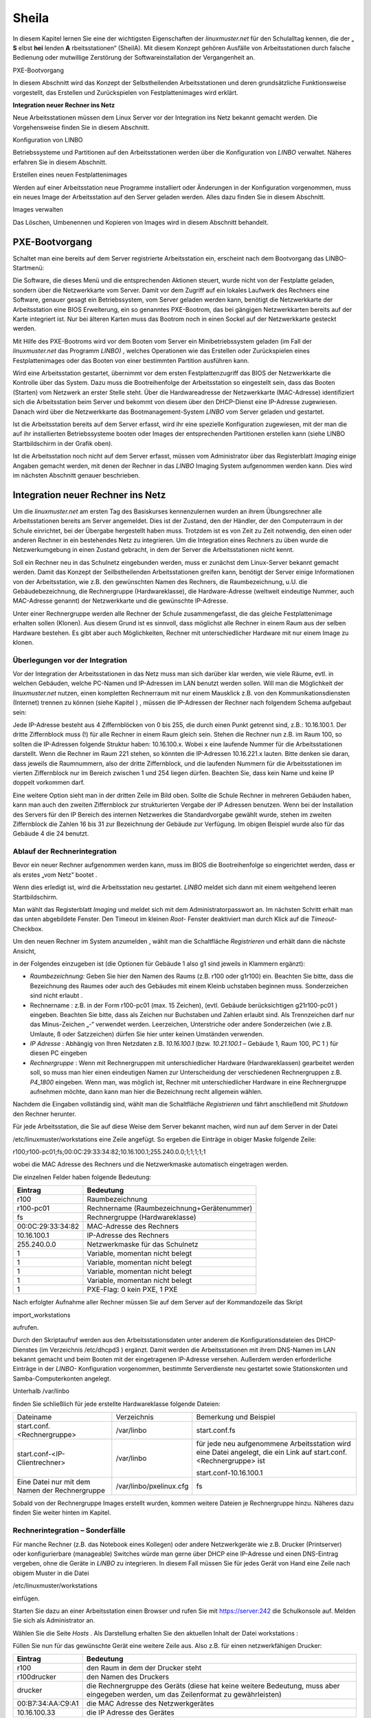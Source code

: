 .. _sheila:

Sheila
======


In diesem Kapitel lernen Sie eine der wichtigsten Eigenschaften der
*linuxmuster.net*
für den Schulalltag kennen, die der „
**S**
elbst
**hei**
lenden
**A**
rbeitsstationen“ (SheilA). Mit diesem Konzept gehören Ausfälle von Arbeitsstationen durch falsche Bedienung oder mutwillige Zerstörung der Softwareinstallation der Vergangenheit an.


PXE-Bootvorgang

In diesem Abschnitt wird das Konzept der Selbstheilenden Arbeitsstationen und deren grundsätzliche Funktionsweise vorgestellt, das Erstellen und Zurückspielen von Festplattenimages wird erklärt.

**Integration neuer Rechner ins Netz**

Neue Arbeitsstationen müssen dem Linux Server vor der Integration ins Netz bekannt gemacht werden. Die Vorgehensweise ﬁnden Sie in diesem Abschnitt.

Konﬁguration von LINBO


Betriebssysteme und Partitionen auf den Arbeitsstationen werden über die Konﬁguration von
*LINBO*
verwaltet. Näheres erfahren Sie in diesem Abschnitt.

Erstellen eines neuen Festplattenimages


Werden auf einer Arbeitsstation neue Programme installiert oder Änderungen in der Konﬁguration vorgenommen, muss ein neues Image der Arbeitsstation auf den Server geladen werden. Alles dazu ﬁnden Sie in diesem Abschnitt.

Images verwalten


Das Löschen, Umbenennen und Kopieren von Images wird in diesem Abschnitt behandelt.


PXE-Bootvorgang
---------------

Schaltet man eine bereits auf dem Server registrierte Arbeitsstation ein, erscheint nach dem Bootvorgang das LINBO-Startmenü:

|linbo-explained.jpg|
Die Software, die dieses Menü und die entsprechenden Aktionen steuert, wurde nicht von der Festplatte geladen, sondern über die Netzwerkkarte vom Server. Damit vor dem Zugriff auf ein lokales Laufwerk des Rechners eine Software, genauer gesagt ein Betriebssystem, vom Server geladen werden kann, benötigt die Netzwerkkarte der Arbeitsstation eine BIOS Erweiterung, ein so genanntes PXE-Bootrom, das bei gängigen Netzwerkkarten bereits auf der Karte integriert ist. Nur bei älteren Karten muss das Bootrom noch in einen Sockel auf der Netzwerkkarte gesteckt werden.

Mit Hilfe des PXE-Bootroms wird vor dem Booten vom Server ein Minibetriebssystem geladen (im Fall der
*linuxmuster.net*
das Programm
*LINBO)*
, welches Operationen wie das Erstellen oder Zurückspielen eines Festplattenimages oder das Booten von einer bestimmten Partition ausführen kann.















|1000020100000320000001E4CF9DAC5E_png|
Wird eine Arbeitsstation gestartet, übernimmt vor dem ersten Festplattenzugriff das BIOS der Netzwerkkarte die Kontrolle über das System. Dazu muss die Bootreihenfolge der Arbeitsstation so eingestellt sein, dass das Booten (Starten) vom Netzwerk an erster Stelle steht. Über die Hardwareadresse der Netzwerkkarte (MAC-Adresse) identiﬁziert sich die Arbeitsstation beim Server und bekommt von diesem über den DHCP-Dienst eine IP-Adresse zugewiesen. Danach wird über die Netzwerkkarte das Bootmanagement-System
*LINBO*
vom Server geladen und gestartet.

Ist die Arbeitsstation bereits auf dem Server erfasst, wird ihr eine spezielle Konfiguration zugewiesen, mit der man die auf ihr installierten Betriebssysteme booten oder Images der entsprechenden Partitionen erstellen kann (siehe
LINBO
Startbildschirm in der Grafik oben).

Ist die Arbeitsstation noch nicht auf dem Server erfasst, müssen vom Administrator über das Registerblatt
*Imaging*
einige Angaben gemacht werden, mit denen der Rechner in das
*LINBO*
Imaging System aufgenommen werden kann. Dies wird im nächsten Abschnitt genauer beschrieben.

Integration neuer Rechner ins Netz
----------------------------------

Um die
*linuxmuster.net*
am ersten Tag des Basiskurses kennenzulernen wurden an ihrem Übungsrechner alle Arbeitsstationen bereits am Server angemeldet. Dies ist der Zustand, den der Händler, der den Computerraum in der Schule einrichtet, bei der Übergabe hergestellt haben muss. Trotzdem ist es von Zeit zu Zeit notwendig, den einen oder anderen Rechner in ein bestehendes Netz zu integrieren. Um die Integration eines Rechners zu üben wurde die Netzwerkumgebung in einen Zustand gebracht, in dem der Server die Arbeitsstationen nicht kennt.

Soll ein Rechner neu in das Schulnetz eingebunden werden, muss er zunächst dem Linux-Server bekannt gemacht werden. Damit das Konzept der Seilbstheilenden Arbeitsstationen greifen kann, benötigt der Server einige Informationen von der Arbeitsstation, wie z.B. den gewünschten Namen des Rechners, die Raumbezeichnung, u.U. die Gebäudebezeichnung, die Rechnergruppe (Hardwareklasse), die Hardware-Adresse (weltweit eindeutige Nummer, auch MAC-Adresse genannt) der Netzwerkkarte und die gewünschte IP-Adresse.

Unter einer Rechnergruppe werden alle Rechner der Schule zusammengefasst, die das gleiche Festplattenimage erhalten sollen (Klonen). Aus diesem Grund ist es sinnvoll, dass möglichst alle Rechner in einem Raum aus der selben Hardware bestehen. Es gibt aber auch Möglichkeiten, Rechner mit unterschiedlicher Hardware mit nur einem Image zu klonen.

Überlegungen vor der Integration
~~~~~~~~~~~~~~~~~~~~~~~~~~~~~~~~

Vor der Integration der Arbeitsstationen in das Netz muss man sich darüber klar werden, wie viele Räume, evtl. in welchen Gebäuden, welche PC-Namen und IP-Adressen im LAN benutzt werden sollen. Will man die Möglichkeit der
*linuxmuster.net*
nutzen, einen kompletten Rechnerraum mit nur einem Mausklick z.B. von den Kommunikationsdiensten (Internet) trennen zu können
(siehe Kapitel
)
, müssen die IP-Adressen der Rechner nach folgendem Schema aufgebaut sein:

Jede IP-Adresse besteht aus 4 Ziffernblöcken von 0 bis 255, die durch einen Punkt getrennt sind, z.B.: 10.16.100.1. Der dritte Ziffernblock muss (!) für alle Rechner in einem Raum gleich sein. Stehen die Rechner nun z.B. im Raum 100, so sollten die IP-Adressen folgende Struktur haben: 10.16.100.x. Wobei x eine laufende Nummer für die Arbeitsstationen darstellt. Wenn die Rechner im Raum 221 stehen, so könnten die IP-Adressen 10.16.221.x lauten. Bitte denken sie daran, dass jeweils die Raumnummern, also der dritte Ziffernblock, und die laufenden Nummern für die Arbeitsstationen im vierten Ziffernblock nur im Bereich zwischen 1 und 254 liegen dürfen. Beachten Sie, dass kein Name und keine IP doppelt vorkommen darf.

|10000201000002C2000000BFAAB04496_png|
Eine weitere Option sieht man in der dritten Zeile im Bild oben. Sollte die Schule Rechner in mehreren Gebäuden haben, kann man auch den zweiten Ziffernblock zur strukturierten Vergabe der IP Adressen benutzen. Wenn bei der Installation des Servers für den IP Bereich des internen Netzwerkes die Standardvorgabe gewählt wurde, stehen im zweiten Ziffernblock die Zahlen 16 bis 31 zur Bezeichnung der Gebäude zur Verfügung. Im obigen Beispiel wurde also für das Gebäude 4 die 24 benutzt.

Ablauf der Rechnerintegration
~~~~~~~~~~~~~~~~~~~~~~~~~~~~~

Bevor ein neuer Rechner aufgenommen werden kann, muss im BIOS die Bootreihenfolge so eingerichtet werden, dass er als erstes „vom Netz“ bootet
.

Wenn dies erledigt ist, wird die Arbeitsstation neu gestartet.
*LINBO*
meldet sich dann mit einem weitgehend leeren Startbildschirm.















.. asdf |10000000000003210000025AD4D218F7_jpg|

Man wählt das Registerblatt *Imaging* und meldet sich mit dem
Administratorpasswort an. Im nächsten Schritt erhält man das unten
abgebildete Fenster. Den Timeout im kleinen *Root-* Fenster
deaktiviert man durch Klick auf die *Timeout*-Checkbox.

Um den neuen Rechner im System anzumelden , wählt man die Schaltfläche
*Registrieren* und erhält dann die nächste Ansicht,

|100000000000031B00000256A4AB0C1A_jpg|

in der Folgendes einzugeben ist (die Optionen für Gebäude 1 also g1 sind jeweils in Klammern ergänzt):

*   *Raumbezeichnung:*
    Geben Sie hier den Namen des Raums (z.B. r100 oder g1r100) ein. Beachten Sie bitte, dass die Bezeichnung des Raumes oder auch des Gebäudes mit einem Kleinb
    uchstaben beginnen muss. Sonderzeichen sind nicht erlaubt .



*   Rechnername
    : z.B. in der Form
    r100-pc01
    (max. 15 Zeichen), (evtl. Gebäude berücksichtigen
    g21r100-pc01
    ) eingeben. Beachten Sie bitte, dass als Zeichen nur Buchstaben und Zahlen erlaubt sind. Als Trennzeichen darf nur das Minus-Zeichen „-“ verwendet
    werden. Leerzeichen, Unterstriche oder andere Sonderzeichen (wie z.B. Umlaute, ß oder Satzzeichen) dürfen Sie hier unter keinen Umständen verwenden.



*   *IP Adresse*
    : Abhängig von Ihren Netzdaten z.B.
    *10.16.100.1*
    (bzw.
    *10.21.100.1*
    – Gebäude 1, Raum 100, PC 1 ) für diesen PC eingeben



*   *Rechnergruppe*
    : Wenn mit Rechnergruppen mit unterschiedlicher Hardware (Hardwareklassen) gearbeitet werden soll,
    so muss man hier einen eindeutigen Namen zur Unterscheidung der verschiedenen Rechnergruppen z.B.
    *P4_1800*
    eingeben. Wenn man, was möglich ist, Rechner mit unterschiedlicher Hardware in eine Rechnergruppe aufnehmen möchte, dann kann man hier die Bezeichnung recht allgemein wählen.



Nachdem die Eingaben vollständig sind, wählt man die Schaltfläche
*Registrieren*
und fährt anschließend mit
*Shutdown*
den Rechner herunter.

|100000000000031D0000025636F8E1B7_jpg|
Für jede Arbeitsstation, die Sie auf diese Weise dem Server bekannt machen, wird nun auf dem Server in der Datei

/etc/linuxmuster/workstations
eine Zeile angefügt. So ergeben die Einträge in obiger Maske folgende Zeile:

r100;r100-pc01;fs;00:0C:29:33:34:82;10.16.100.1;255.240.0.0;1;1;1;1;1

wobei die MAC Adresse des Rechners und die Netzwerkmaske automatisch eingetragen werden.

Die einzelnen Felder haben folgende Bedeutung:

+-------------------+--------------------------------------------+
| **Eintrag**       | **Bedeutung**                              |
|                   |                                            |
+-------------------+--------------------------------------------+
| r100              | Raumbezeichnung                            |
|                   |                                            |
+-------------------+--------------------------------------------+
| r100-pc01         | Rechnername (Raumbezeichnung+Gerätenummer) |
|                   |                                            |
+-------------------+--------------------------------------------+
| fs                | Rechnergruppe (Hardwareklasse)             |
|                   |                                            |
+-------------------+--------------------------------------------+
| 00:0C:29:33:34:82 | MAC-Adresse des Rechners                   |
|                   |                                            |
+-------------------+--------------------------------------------+
| 10.16.100.1       | IP-Adresse des Rechners                    |
|                   |                                            |
+-------------------+--------------------------------------------+
| 255.240.0.0       | Netzwerkmaske für das Schulnetz            |
|                   |                                            |
+-------------------+--------------------------------------------+
| 1                 | Variable, momentan nicht belegt            |
|                   |                                            |
+-------------------+--------------------------------------------+
| 1                 | Variable, momentan nicht belegt            |
|                   |                                            |
+-------------------+--------------------------------------------+
| 1                 | Variable, momentan nicht belegt            |
|                   |                                            |
+-------------------+--------------------------------------------+
| 1                 | Variable, momentan nicht belegt            |
|                   |                                            |
+-------------------+--------------------------------------------+
| 1                 | PXE-Flag: 0 kein PXE, 1 PXE                |
|                   |                                            |
+-------------------+--------------------------------------------+


Nach erfolgter Aufnahme aller Rechner müssen Sie auf dem Server auf der
Kommandozeile das Skript

import_workstations

aufrufen.

Durch den Skriptaufruf werden aus den Arbeitsstationsdaten unter anderem die Konﬁgurationsdateien des DHCP-Dienstes (im Verzeichnis
/etc/dhcpd3
) ergänzt. Damit werden die Arbeitsstationen mit ihrem DNS-Namen im LAN bekannt gemacht und beim Booten mit der eingetragenen IP-Adresse versehen. Außerdem werden erforderliche Einträge in der
*LINBO-*
Konfiguration vorgenommen, bestimmte Serverdienste neu gestartet sowie Stationskonten und Samba-Computerkonten angelegt.

Unterhalb
/var/linbo

ﬁnden Sie schließlich für jede erstellte Hardwareklasse folgende Dateien:

+------------------------------------------------+-------------------------+--------------------------------------------------------------------------------------------------------------------+
| Dateiname                                      | Verzeichnis             | Bemerkung und Beispiel                                                                                             |
|                                                |                         |                                                                                                                    |
+------------------------------------------------+-------------------------+--------------------------------------------------------------------------------------------------------------------+
| start.conf.<Rechnergruppe>                     | /var/linbo              | start.conf.fs                                                                                                      |
|                                                |                         |                                                                                                                    |
+------------------------------------------------+-------------------------+--------------------------------------------------------------------------------------------------------------------+
| start.conf-<IP-Clientrechner>                  | /var/linbo              | für jede neu aufgenommene Arbeitsstation wird eine Datei angelegt, die ein Link auf start.conf.<Rechnergruppe> ist |
|                                                |                         |                                                                                                                    |
|                                                |                         | start.conf-10.16.100.1                                                                                             |
|                                                |                         |                                                                                                                    |
+------------------------------------------------+-------------------------+--------------------------------------------------------------------------------------------------------------------+
| Eine Datei nur mit dem Namen der Rechnergruppe | /var/linbo/pxelinux.cfg | fs                                                                                                                 |
|                                                |                         |                                                                                                                    |
+------------------------------------------------+-------------------------+--------------------------------------------------------------------------------------------------------------------+

Sobald von der Rechnergruppe Images erstellt wurden, kommen weitere Dateien je Rechnergruppe hinzu. Näheres dazu finden Sie weiter hinten im Kapitel.

Rechnerintegration – Sonderfälle
~~~~~~~~~~~~~~~~~~~~~~~~~~~~~~~~

Für manche Rechner (z.B. das Notebook eines Kollegen) oder andere Netzwerkgeräte wie z.B. Drucker (Printserver) oder konfigurierbare (manageable) Switches würde man gerne über DHCP eine IP-Adresse und einen DNS-Eintrag vergeben, ohne die Geräte in
*LINBO*
zu integrieren. In diesem Fall müssen Sie für jedes Gerät von Hand eine Zeile nach obigem Muster in die Datei

/etc/linuxmuster/workstations

einfügen.

Starten Sie dazu an einer Arbeitsstation einen Browser und rufen Sie mit
https://server:242
die Schulkonsole auf. Melden Sie sich als
Administrator
an.

Wählen Sie die Seite
*Hosts*
. Als Darstellung erhalten Sie den aktuellen Inhalt der Datei
workstations
:

|100000000000034C00000134E14E28E5_jpg|

Füllen Sie nun für das gewünschte Gerät eine weitere Zeile aus. Also z.B. für einen netzwerkfähigen Drucker:

+-------------------+-------------------------------------------------------------------------------------------------------------------------------------+
| **Eintrag**       | **Bedeutung**                                                                                                                       |
|                   |                                                                                                                                     |
+-------------------+-------------------------------------------------------------------------------------------------------------------------------------+
| r100              | den Raum in dem der Drucker steht                                                                                                   |
|                   |                                                                                                                                     |
+-------------------+-------------------------------------------------------------------------------------------------------------------------------------+
| r100drucker       | den Namen des Druckers                                                                                                              |
|                   |                                                                                                                                     |
+-------------------+-------------------------------------------------------------------------------------------------------------------------------------+
| drucker           | die Rechnergruppe des Geräts (diese hat keine weitere Bedeutung, muss aber eingegeben werden, um das Zeilenformat zu gewährleisten) |
|                   |                                                                                                                                     |
+-------------------+-------------------------------------------------------------------------------------------------------------------------------------+
| 00:B7:34:AA:C9:A1 | die MAC Adresse des Netzwerkgerätes                                                                                                 |
|                   |                                                                                                                                     |
+-------------------+-------------------------------------------------------------------------------------------------------------------------------------+
| 10.16.100.33      | die IP Adresse des Gerätes                                                                                                          |
|                   |                                                                                                                                     |
+-------------------+-------------------------------------------------------------------------------------------------------------------------------------+

Achten Sie darauf bei diesen manuell integrierten Geräten die Option
*PXE*
auf
*AUS*
zu stellen. Dadurch werden beim Aufruf des Skripts
import_workstations
nur die erforderlichen Einträge in die Konfigurationsdateien der DHCP- bzw. DNS-Umgebung vorgenommen. Änderungen, wie beim Import einer Arbeitsstation, für das Imagingsystem werden dagegen nicht durchgeführt.

Sind alle Einträge vollständig, klicken Sie auf den Schalter
*Änderungen übernehmen*
. Dadurch werden die geänderten Daten in die Datei
/etc/linuxmuster/workstations
geschrieben und das Skript
import_workstations
aufgerufen. Dieses nimmt alle erforderlichen Änderungen im System vor.

Übung: Integration von Arbeitsstationen in das Netz
~~~~~~~~~~~~~~~~~~~~~~~~~~~~~~~~~~~~~~~~~~~~~~~~~~~~

In dieser Übung werden Sie die Integration von Arbeitsstationen in das Netz durchführen. Dazu wurde die
*linuxmuster.net*
Netzwerkumgebung auf Ihrem Schulungsrechner
in einen Zustand gebracht, in dem dem Server keinerlei Arbeitstationen bekannt sind.


#.  
    *   Starten Sie in Ihrer Schulungsumgebung die Arbeitsstation Client 1.



    *   Melden Sie sich an der LINBO Oberfläche als Administrator an und registrieren Sie die Arbeitsstation Client 1 mit folgenden Daten:

        Raumbezeichnung:
        r100

        Rechnername:
        r100-pc01

        IP Adresse:
        10.16.100.1

        Rechnergruppe:
        fs

        Fahren Sie anschliessend Client 1 wieder herunter.



    *   Importieren Sie an einer Konsole auf dem Server die zuvor registrierte Arbeitsstation, indem Sie den Befehl:

        import_workstations
        aufrufen. Beobachten Sie die Ausgaben auf der Konsole.



    *   Starten Sie nun wieder Client 1. Nach dem Neustart müsste dieser dem Server bekannt sein. Kontrollieren Sie die Daten am Startbildschirm der Arbeitsstation, der die Konfiguration der Rechnergruppe
        *fs*
        zeigen sollte.

        |100000000000031800000255968B44B2_jpg|
        **Hinweis:**
        Bei der tatsächlichen Einrichtung eines Computernetzes an der Schule würde sich nun die Konfiguration der Rechnergruppe, Partitionierung der Festplatte der Arbeitsstation, Installation des gewünschten Betriebssystems und Erstellen eines Images anschließen. Für diese Übung greifen wir aber während des Basiskurses auf schon vorhandene Konfigurationen und Images zurück.



    *   Starten Sie die Arbeitsstation Client 1 über
        Sync+Start,
        melden Sie sich als
        Administrator
        an und starten Sie die Schulkonsole.


        Im Weiteren sollen Sie nun die Integration der Arbeitsstation Client 2 mit Hilfe der Schulkonsole üben.




    *   Starten Sie dazu die Arbeitsstation Client 2.



    *   Registrieren Sie Client 2 mit:
        Raumbezeichnung
        r100
        , Rechnername
        r
        100-pc02
        , IP Adresse
        10.16.100.2
        und
        Rechnergruppe

        fs
        . Fahren Sie die Arbeitsstation anschließend wieder herunter.



    *   Wechseln Sie in das Fenster von Arbeitsstation Client 1, wo Sie sich schon als
        Administrator
        in der Schulkonsole angemeldet haben. Wählen Sie in der Schulkonsole die Seite
        Hosts.
        Dort erhalten Sie folgende Ansicht





|10000000000003580000017D49F76C85_jpg|

#.  
    *   Importieren Sie mit
        Hosts jetzt übernehmen
        die Arbeitsstation Client 2.



    *   Starten und restaurieren Sie die Arbeitsstation Client 2 mit
        Sync+Start
        .





Konﬁguration von LINBO
----------------------

*LINBO*
(GNU
**Li**
n
ux
**N**
etwork
**bo**
ot) ist eine Opensource Imaging-Software die vom Entwickler der Linux Live Distribution
Knoppix
®
in Zusammenarbeit mit den Entwicklern der linuxmuster.net grundlegend entwickelt und vom leitenden
Entwickler der linuxmuster.net bis zum jetzigen Stand weitergepflegt wurde. Mit
*LINBO*
lassen sich Computersysteme und die darauf laufenden Betriebssysteme und Anwendungen vor dem Start des Betriebssystems nahezu beliebig manipulieren lassen.

Bevor man mit
*LINBO*
arbeitet, muss man sich über folgende Punkte klar werden:

#.  Welche(s) Betriebssystem(e) soll(en) genutzt werden?



#.  Wie soll die lokale Festplatte partitioniert werden?



#.  Welche Dateisysteme (Fat32, NTFS, EXT4) sollen verwendet werden?




All dies wird für jede Rechnergruppe separat in der Datei
start.conf.<Rechnergruppe>
im Verzeichnis
/var/linbo
auf dem Server festgelegt. Eine detaillierte Beschreibung des Aufbaus und der Anpassung der LINBO-Konfiguration einer Rechnergruppe können Sie im Administratorhandbuch nachlesen
.

Im Folgenden werden anhand zweier Beispiele typische Vorgehensweisen dargestellt.

Ändern der LINBO-Konfiguration einer Rechnergruppe
~~~~~~~~~~~~~~~~~~~~~~~~~~~~~~~~~~~~~~~~~~~~~~~~~~

In diesem Beispiel stellen wir für das Windows-XP-System den synchronisierten Autostart ein.

Melden Sie sich als
Administrator
an der Schulkonsole an und navigieren Sie zum
*LINBO*
-Menü, danach ins Untermenü
*Gruppenkonfiguration editieren*
. Wählen Sie die Rechnergruppe
fs
.

|1000000000000230000000D2F9DF191E_jpg|
Die Konfigurationsseite der Gruppe
fs
müssen Sie zunächst bis zum Windows-XP-System nach unten scrollen.

Klicken Sie dann den Radio-Button rechts neben
*Betriebssystem automatisch starten*
an.

Tragen Sie im nächsten Schritt ins Eingabefeld bei
*Autostart-Timeout in Sek.*
die Zahl
*5*
ein, damit die Benutzer/innen 5 Sekunden Zeit für den Abbruch des Autostarts bekommen.

Vergewissern Sie sich schließlich, dass im Dropdown-Menü bei
*Standard-Autostart-Aktion auswählen*
die Option
*sync*
ausgewählt ist.

|100000000000023C000001DA73E07DB4_jpg|
Um die Änderungen zu speichern scrollen Sie die Seite wieder nach oben und betätigen dann im Bereich
*globale Konfiguration*
die entsprechende Schaltfläche.

|1000000000000241000000E4FB255F8D_jpg|
Das Deaktivieren der Autostart-Funktion geschieht über die Auswahl des Radio-Buttons bei
*kein Betriebssystem automatisch starten*
am Ende der Konfigurationsseite. Vergessen Sie auch in diesem Fall nicht die Änderung über die Schaltfläche
*Änderungen speichern*
ins System zu übernehmen.

#.  |100000000000023B000000B4F2694FAF_jpg|
    LINBO-Konfiguration

    *   Aktivieren Sie den synchronisierten Autostart mit 5 Sekunden Abbruchzeit für das Windows-XP-System der Rechnergruppe
        *fs*
        (s.o.).



    *   Starten Sie einen Client zwei mal. Versuchen Sie den Autostart beim zweiten Start abzubrechen.



    *   Stellen Sie die Abbruchzeit auf 0 Sekunden ein und starten Sie den Client erneut.



    *   Deaktivieren Sie den Autostart wieder.





Erstellen einer neuen LINBO-Konfiguration
~~~~~~~~~~~~~~~~~~~~~~~~~~~~~~~~~~~~~~~~~

In diesem Abschnitt erstellen wir eine neue Konfiguration für eine Rechnergruppe
winxp
, die nur ein Windows-XP-System enthält. Wir werden auf Basis einer 20GB-Festplatte drei Partitionen (System ca. 5GB, Daten ca. 10GB und LINBO-Cache Rest der Platte) definieren. Dazu kopieren wir die Konfiguration der Rechnergruppe
fs
und passen sie entsprechend an.

Melden Sie sich als
Administrator
an der Schulkonsole an und navigieren Sie zum
*LINB0*
-Menü, danach ins Untermenü
*Gruppenkonfiguration erstellen*
.

Wählen Sie im Bereich
*Bestehende Gruppenkonfiguration einer Rechnergruppe kopieren*
im Dropdown-Menü die Rechnergruppe aus, deren Konfiguration als Vorlage dienen soll. In unserem Fall ist die Gruppe
fs
vorausgewählt, da sie die Einzige ist.

Tragen Sie im Eingabefeld rechts neben der Schaltfläche
*kopieren nach*
den Namen der neuen Gruppe
winxp
ein. Kopieren Sie die Konfiguration dann einfach durch Betätigen der Schaltfläche.

|10000000000002DC000000B22E48F46B_jpg|
Der erfolgreiche Abschluss der Aktion wird durch eine entsprechende Statusmeldung quittiert.

Wechseln Sie nun in das Untermenü
*Gruppenkonfiguration editieren*
und wählen Sie die neu erstellte Gruppe
winxp
.

|1000000000000230000000D286EB1E90_jpg|
Im nächsten Schritt löschen wir in der Konfiguration der Gruppe
winxp
die Systeme
*Cache*
,
*Daten*
,
*erweiterte Partition*
,
*Swap*
und
*GNU/Linux*
, sodass schließlich nur noch das MS-Windows-System übrig bleibt.

Scrollen Sie die Konfigurationsseite nach unten und löschen Sie das letzte System
*Cache*
durch Betätigen der Schaltfläche
*System löschen*
.

|100000000000023C0000009090F816F8_jpg|
Wiederholen Sie diesen Schritt für alle oben genannten Systeme mit Ausnahme des
MS-Windows
-Systems.

Nun fügen wir die Datenpartition hinzu. Wählen Sie dazu im Dropdown-Menü rechts neben der Schaltfläche
*Neues System hinzufügen*
die Option
*Daten*
aus und betätigen danach die Schaltfläche.

|1000000000000236000000C35DD686B1_jpg|
Scrollen Sie die Seite nach unten und tragen Sie im neu hinzugefügten Daten-System ins Eingabefeld bei
*Partitionsgröße in KB*
den Wert
*10000000*
(ca. 10GB) ein. Als
*Dateisystem*
wählen Sie
*NTFS*
. Übernehmen Sie die Eingaben durch betätigen der Schaltfläche
*Änderungen speichern*
.

|100000000000023A000000F3D55AE841_jpg|
In diesem Schritt fügen wir die Cachepartition hinzu. Wiederholen Sie die Vorgehensweise analog zur Datenpartition, wählen Sie jedoch im Dropdownmenü den Systemtyp
*Cache*
aus.

|100000000000011200000074223C0E5C_jpg|
Das Feld für die Partitionsgröße bleibt jetzt leer. Damit wird automatisch der restliche freie Platz der Festplatte für die Cachepartition verwendet. Die einstellung
*EXT4*
für das Dateisystem kann ebenfalls so belassen werden. Vergessen Sie nicht die Aktion mit einem Klick auf die Schaltfläche
*Änderungen speichern*
abzuschließen.

|100000000000023F000000F2EEAC09E7_jpg|

Nun kann ein Client der neuen Rechnergruppe
winxp
zugewiesen werden. Das wird in der Schulkonsole auf der Menüseite
*Hosts*
erledigt. Tragen Sie auf der Tabelle dieser Seite in der Spalte
*Gruppen*
beim entsprechenden Host die Gruppe
winxp
ein und übernehmen Sie anschließend die Änderungen.

|10000000000003580000017D707FF689_jpg|
Starten Sie den Client, den Sie der Gruppe
winxp
zugewiesen haben. Auf der LINBO-Startseite wird die neue Gruppe angezeigt. Die Angaben zum Cache sind jedoch fehlerhaft, da die tatsächliche Partitionierung nicht der in der LINBO-Konfiguration definierten entspricht. Daher muss zunächst die Partitionierung angepasst werden. Klicken Sie auf den
*Imaging*
-Reiter und loggen Sie sich mit Passwort
muster
ein.

|100000000000031C0000025836473F3C_jpg|
Im Imaging-Bereich betätigen Sie die Schaltfläche
*Partitionieren*
und beantworten dann die Sicherheitsabfrage mit
*Ja*
. Die Festplatte wird nun entsprechend den Vorgaben der LINBO-Konfiguration der Gruppe
winxp
neu partitioniert.










|10000000000003200000025AC975B3C2_jpg|
Wechseln Sie wieder auf die LINBO-Startseite und starten Sie das Windows-XP-System synchronisiert. Bevor das Image synchronisiert wird muss es wieder vom Server heruntergeladen werden, da bei der Partitionierung alle Daten auf der Festplatte gelöscht wurden.

#.  |10000000000001080000008726F3485E_jpg|
    LINBO-Konfiguration

    *   Erstellen Sie eine neue LINBO-Konfiguration für eine Gruppe
        winxp
        nach obiger Anleitung.



    *   Weisen Sie einen Client der neuen Gruppe
        winxp
        zu.



    *   Partitionieren Sie den Client neu.



    *   Starten Sie das Windows-XP-System synchronisiert.





Erstellen eines Festplattenimages
---------------------------------

*LINBO*
schreibt seine Images in Archivdateien. Man unterscheidet Basisimages und differentielle Images. Üblicherweise wird ein Basisimage unmittelbar nach einer ersten getesteten Installation eines Betriebssystems erstellt und enthält somit die grundlegende Installation eines Betriebssystems. Differentielle Images dienen dazu nach Änderungen am Basisimage, die Unterschiede hierzu festzuhalten.

Zur Erstellung des Basisimage verwendet
*LINBO*
das linuxeigene Programm
dd
(disk dump) und schreibt das Image in eine als „cloop device“ eingebundene Archivdatei, die grundsätzlich die Erweiterung
.cloop
erhält.


Differentielle Images, die nur den Unterschied zwischen aktueller Installation und Basisimage enthalten werden mit dem erprobten Programm
rsync
erstellt und in einer Datei mit der Erweiterung
.rsync
gespeichert.

Basisimage
~~~~~~~~~~~

Erstellt man mit
*LINBO*
ein erstes Image einer Betriebssysteminstallation, dann werden alle Daten der Installation auf der Festplatte zuerst in eine als cloop device gemountete Archivdatei geschrieben, die in der lokalen Cachepartition auf der Arbeitsstation liegt. Danach wird die Archivdatei nach
/var/linbo
auf den Server hochgeladen. Den Namen der Archivdatei für das Basisimage legt man in der start.conf-Datei der Rechnergruppe als Parameter hinter der Definition
BaseImage
fest (siehe auch differentielles Image im nächsten Abschnitt) .

Nach erfolgreicher Installation eines Betriebssystems und dessen Neustart, meldet man sich nach Wahl der Registerkarte
*Imaging*
als
Administrator
an der LINBO-Oberfläche an.

|10000000000001A90000007A30D1A02D_jpg|
Man wählt
*Image erstellen*
der neuen Installation, markiert den voreingestellten (s.o.)
Namen für das Basisimage und ergänzt mit einer Information zum Basisimage. Mit
*Erstellen+Hochladen*
wird die Datei für das Basisimage zunächst im lokalen Cache erstellt und dann auf den Server hochgeladen.

|1000000000000188000001EA24C13D6D_jpg|
Auf dem Server finden Sie nun im Verzeichnis
/var/linbo
neben der .cloop-Datei folgende weitere Dateien:

*   <Dateiname für das Basisimage>.cloop.desc

    mit der Beschreibung aus dem Eingabefeld

    *Informationen zum Image*
    ,



*   <Dateiname für das Basisimage>.cloop.info
    * *
    mit Basisinformationen (u.a. Erstellungsdatum und Größe) zur Imagedatei,



*   <Dateiname differentielles Image>.macct
    mit Accountdaten für das Maschinenkonto
    ,



*   <Dateiname differentielles Image>.reg
    mit
    dem (optionalen) Registry-Patch für Windows-Systeme und



*   <Dateiname für das Basisimage>.cloop.torrent
    mit Metainformationen für die Imageverteilung per Torrentprotokoll
    .




#.  Basisimage

    *   Restaurieren Sie die Arbeitsstation Client 1 mit
        *Sync+Start.*



    *   Fahren Sie die Arbeitsstation herunter.



    *   Melden Sie sich nach dem Neustart auf der
        *LINBO*
        Oberfläche als Administrator an und erstellen Sie ein Basisimage.



    *   Beobachten Sie dabei die Ausgaben auf der
        *LINBO*
        Konsole.





Differentielle Images
~~~~~~~~~~~~~~~~~~~~~

Alle, gegenüber dem Basisimage vorgenommenen Änderungen an einer Arbeitsstation, speichert man in ein differentielles Image. Sinn machen differentielle Images immer dann, wenn man kleine Änderungen an der Installation schnell im Netzwerk verfügbar machen will.

Differentielle Images werden ebenfalls im lokalen Cache und in
/var/linbo
auf dem Server abgelegt. Bevor man ein differentielles Image erstellen kann, muss man diese Option in der zur Rechnergruppe gehörenden start.conf-Datei aktivieren.

Man navigiert als
Administrator
in der Schulkonsole angemeldet zur Option
*Gruppenkonfiguration editieren*
auf der Seite
*LINBO.*

|10000000000002B8000000ED1FE345DE_jpg|
In der folgenden Ansicht wählt man die gewünschte Rechnergruppe und erhält daraufhin ein Fenster, in dem sich alle Optionen der start.conf-Datei der Rechnergruppe einstellen lassen. Unter Systeme sucht man die zu bearbeitende Betriebssysteminstallation und gibt im Eingabefeld hinter der Option
*Dateiname des differenziellen Image*
den gewünschten Namen ein. Die Dateiendung
.rsync
wird dann automatisch ergänzt.

|1000000000000245000001533CBCDE84_jpg|
Den Vorgang schließt man mit der Schaltfläche
*Änderungen speichern*
ganz am Ende der Seite ab.

An einer Arbeitsstation die mit dem Basisimage restauriert wurde hat man eine Änderung vorgenommen und möchte nun ein differentielles Image erstellen. Dazu fährt man nach erfolgter Änderung die Arbeitsstation herunter und startet neu. Wie bei der Erstellung des Basisimages meldet man sich an der
*LINBO-*
Oberfläche als
Administrator
an und wählt die Schaltfläche
*Image erstellen*
in der Zeile des gewünschten Betriebssystems.

|100000000000018A000001F4CC430860_jpg|
Das Dialogfenster
*Image Erstellen*
erscheint (siehe oben).

Man markiert den voreingestellten Dateinamen für das differentielle Image (Beispiel:
winxp-fs.rsync
) und wählt
*Erstellen+Hochladen.*

Auch nach der Erstellung eines differentiellen Images findet man unter
/var/linbo
neben der Imagedatei
<Dateiname differentielles Image>.rsync
noch vier bzw. fünf weitere Dateien:

*   <Dateiname differentielles Image>.desc mit
    der Image-Beschreibung,



*   <Dateiname differentielles Image>.info
    mit Informationen wie Erstellungsdatum und Größe,



*   <Dateiname differentielles Image>.reg
    mit
    dem (optionalen) Registry-Patch für Windows-Systeme,



*   <Dateiname differentielles Image>.macct
    mit Accountdaten für das Maschinenkonto
    , und



*   <Dateiname differentielles Image>.torrent
    mit
    Metainformationen, die für die Imageverteilung per Torrentprotokoll benötigt werden.



Fährt man nun eine Arbeitsstation der Rechnergruppe mit
*Sync+Start*
hoch werden sowohl das Basisimage als auch das differentielle Image zur Restauration der Arbeitsstation verwendet.


#.  Differentielles Image erstellen

    *   Restaurieren Sie die Arbeitsstation Client 1 mit
        *Sync+Start.*



    *   Melden Sie sich als
        pgmadmin
        an der Arbeitsstation an und installieren Sie ein kleines Programm lokal auf dem Rechner.



    *   Melden Sie sich als
        Administrator
        an der Schulkonsole an und vergeben Sie in der LINBO-Konfiguration der Rechnergruppe

        fs
        einen Dateinamen für das differentielle Image
        .
        Fahren Sie anschließend die Arbeitsstation herunter.



    *   Melden Sie sich nach dem Neustart auf der LINBO Oberfläche als
        Administrator
        an und erstellen Sie ein differentielles Image.



    *   Starten Sie anschließend die Arbeitsstation Client 2 synchronisiert und prüfen Sie ob das Image auch dort „angekommen“ ist.





Images verwalten
~~~~~~~~~~~~~~~~

Wenn man ein neues Basisimage oder ein neues differentielles Image erstellt, dann werden bestehende Images und die dazugehörenden Dateien im Verzeichnis
/var/linbo
gesichert. Alle zu einem Image gehörenden Dateien (
image.cloop
,
image.cloop.desc
,
image.cloop.info
,
image.cloop.macct
und
image.cloop.torrent
bzw.
image
.rsync
,
image.rsync.desc
,
image.rsync.info
,
image.rsync.macct
und
image.rsync.torrent
) werden im Dateinamen zusätzlich mit Datum und Uhrzeit versehen und können so unterschieden werden.

Hier ein Beispiel:

w
inxp
-fs-2011-12-11-2244.cloop


w
inxp-fs-2011-12-11-2244.cloop.desc

w
inxp-fs-2011-12-11-2244.cloop.info

w
inxp-fs-2011-12-11-2244.cloop.macct

w
inxp-fs-2011-12-11-2244.cloop.reg

w
inxp-fs-2011-12-11-2244.cloop.torrent

Das bedeutet, dass am 11. Dezember 2011 um 22.44 Uhr ein neues Basisimage erstellt wurde und das bis dahin gültige mit seinen dazugehörenden Dateien unter diesem Namen gespeichert wurde.

**Hinweis:**
Ein zum Image gehörender Registry-Patch für Windows-Images (reg-Datei) wird, falls vorhanden, ebenfalls mitgesichert.

Eine sehr komfortable Methode um Images zu verwalten stellt die Schulkonsole bereit. Als Administrator an der Schulkonsole angemeldet findet man auf der Seite
*LINBO*
unter
*Imageverwaltung*
alle aktuellen und gesicherten Images aufgelistet.

|10000000000003230000012BE241ABD0_jpg|
Der Umgang mit Images in der Schulkonsole wird im Administratorhandbuch zur linuxmuster.net im Abschnitt 6.3.3.13 „Images verwalten“ beschrieben.



#.  Images verwalten

    *   Starten Sie eine Arbeitsstation neu und erstellen Sie ein differentielles Image.



    *   Melden Sie sich über Ihre andere Arbeitsstation an der Schulkonsole als Administrator an.



    *   Überprüfen Sie auf der Seite
        *LINBO*
        unter
        *Imageverwaltung*
        welche Images Sie bisher erstellt haben.



    *   Löschen Sie das gerade erstellte differentielle Image (Datum und Uhrzeit beachten).



    *   Optional: Löschen Sie das in Abschnitt 1.4.1 erstellte Basisimage und benennen Sie anschließend das Sicherungsimage
        winxp-fs-xxxx-xx-xx-xxxx.cloop
        wieder nach
        winxp-fs.cloop
        um.





.. |linbo-explained.jpg| image:: media/linbo-explained.jpg
    :width: 12.001cm
    :height: 9.041cm


.. |100000000000031D0000025636F8E1B7_jpg| image:: media/100000000000031D0000025636F8E1B7.jpg
    :width: 12.001cm
    :height: 8.991cm


.. |100000000000031C0000025836473F3C_jpg| image:: media/100000000000031C0000025836473F3C.jpg
    :width: 12.001cm
    :height: 9.041cm


.. |10000000000001080000008726F3485E_jpg| image:: media/10000000000001080000008726F3485E.jpg
    :width: 8cm
    :height: 4.091cm


.. |100000000000023A000000F3D55AE841_jpg| image:: media/100000000000023A000000F3D55AE841.jpg
    :width: 12.001cm
    :height: 5.1cm


.. |100000000000023B000000B4F2694FAF_jpg| image:: media/100000000000023B000000B4F2694FAF.jpg
    :width: 12.001cm
    :height: 3.77cm


.. |1000000000000241000000E4FB255F8D_jpg| image:: media/1000000000000241000000E4FB255F8D.jpg
    :width: 12.001cm
    :height: 4.721cm


.. |100000000000023C0000009090F816F8_jpg| image:: media/100000000000023C0000009090F816F8.jpg
    :width: 12.001cm
    :height: 3.001cm


.. |1000000000000230000000D286EB1E90_jpg| image:: media/1000000000000230000000D286EB1E90.jpg
    :width: 12.001cm
    :height: 4.492cm


.. |1000000000000230000000D2F9DF191E_jpg| image:: media/1000000000000230000000D2F9DF191E.jpg
    :width: 12.001cm
    :height: 4.492cm


.. |100000000000031B00000256A4AB0C1A_jpg| image:: media/100000000000031B00000256A4AB0C1A.jpg
    :width: 12.001cm
    :height: 9.021cm


.. .. .. |10000000000003210000025AD4D218F7_jpg| image:: media/10000000000003210000025AD4D218F7.jpg
   :width: 12.001cm
   :height: 9.021cm


.. |10000000000001A90000007A30D1A02D_jpg| image:: media/10000000000001A90000007A30D1A02D.jpg
    :width: 12.001cm
    :height: 3.432cm


.. |100000000000023C000001DA73E07DB4_jpg| image:: media/100000000000023C000001DA73E07DB4.jpg
    :width: 12.001cm
    :height: 9.931cm


.. |10000201000002C2000000BFAAB04496_png| image:: media/10000201000002C2000000BFAAB04496.png
    :width: 12.001cm
    :height: 3.241cm


.. |100000000000018A000001F4CC430860_jpg| image:: media/100000000000018A000001F4CC430860.jpg
    :width: 11cm
    :height: 14.281cm


.. |10000000000002B8000000ED1FE345DE_jpg| image:: media/10000000000002B8000000ED1FE345DE.jpg
    :width: 12.001cm
    :height: 5.31cm


.. |10000000000002DC000000B22E48F46B_jpg| image:: media/10000000000002DC000000B22E48F46B.jpg
    :width: 12.001cm
    :height: 4.001cm


.. |1000020100000320000001E4CF9DAC5E_png| image:: media/1000020100000320000001E4CF9DAC5E.png
    :width: 11.501cm
    :height: 6.961cm


.. |1000000000000236000000C35DD686B1_jpg| image:: media/1000000000000236000000C35DD686B1.jpg
    :width: 12.001cm
    :height: 4.13cm


.. |10000000000003230000012BE241ABD0_jpg| image:: media/10000000000003230000012BE241ABD0.jpg
    :width: 12.001cm
    :height: 4.991cm


.. |100000000000011200000074223C0E5C_jpg| image:: media/100000000000011200000074223C0E5C.jpg
    :width: 10cm
    :height: 3.402cm


.. |1000000000000245000001533CBCDE84_jpg| image:: media/1000000000000245000001533CBCDE84.jpg
    :width: 11.332cm
    :height: 4.446cm


.. |10000000000003580000017D49F76C85_jpg| image:: media/10000000000003580000017D49F76C85.jpg
    :width: 12.001cm
    :height: 6.002cm


.. |100000000000034C00000134E14E28E5_jpg| image:: media/100000000000034C00000134E14E28E5.jpg
    :width: 14.5cm
    :height: 5.211cm


.. |100000000000031800000255968B44B2_jpg| image:: media/100000000000031800000255968B44B2.jpg
    :width: 12.001cm
    :height: 9.041cm


.. |100000000000023F000000F2EEAC09E7_jpg| image:: media/100000000000023F000000F2EEAC09E7.jpg
    :width: 12.001cm
    :height: 5.04cm


.. |1000000000000188000001EA24C13D6D_jpg| image:: media/1000000000000188000001EA24C13D6D.jpg
    :width: 11cm
    :height: 10.221cm


.. |10000000000003580000017D707FF689_jpg| image:: media/10000000000003580000017D707FF689.jpg
    :width: 12.001cm
    :height: 5.331cm


.. |10000000000003200000025AC975B3C2_jpg| image:: media/10000000000003200000025AC975B3C2.jpg
    :width: 12.001cm
    :height: 9.021cm

